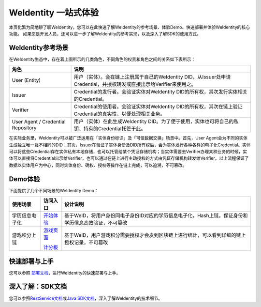 
.. _one-stop-experience:

WeIdentity 一站式体验
======================

本页化繁为简地聊了聊WeIdentity，您可以在此快速了解WeIdentity的参考场景、体验Demo、快速部署并体验WeIdentity的核心功能。
如果您是开发人员，还可以进一步了解WeIdentity的参考实现，以及深入了解SDK的使用方式。

WeIdentity参考场景
-------------------

.. image:: images/roles-relation.png
   :alt: roles-relation.png

在WeIdentity生态中，存在着上图所示的几类角色，不同角色的权责和角色之间的关系如下表所示：

.. list-table::
   :header-rows: 1

   * - 角色
     - 说明
   * - User (Entity)
     - 用户（实体）。会在链上注册属于自己的WeIdentity DID，从Issuer处申请Credential，并授权转发或直接出示给Verifier来使用之。
   * - Issuer
     - Credential的发行者。会验证实体对WeIdentity DID的所有权，其次发行实体相关的Credential。
   * - Verifier
     - Credential的使用者。会验证实体对WeIdentity DID的所有权，其次在链上验证Credential的真实性，以便处理相关业务。
   * - User Agent / Credential Repository
     - 用户（实体）在此生成WeIdentity DID。为了便于使用，实体也可将自己的私钥、持有的Credential托管于此。

在实际业务里，WeIdentity可以被广泛运用在「实体身份标识」及「可信数据交换」场景中。首先，User Agent会为不同的实体生成独立唯一互不相同的DID；其次，Issuer在验证了实体身份及DID所有权后，会为实体发行各种各样的电子化Credential。实体可以将这些Credential存在实体私有本地存储，也可以托管给某个凭证存储机构；当实体需要去Verifier办理某种业务的时候，实体可以直接将Credential出示给Verifier，也可以通过在链上进行主动授权的方式由凭证存储机构转发给Verifier。以上流程保证了数据以实体用户为中心，同时实体身份、确权、授权等操作在链上完成，可以追溯，不可篡改。

Demo体验
---------- 

下面提供了几个不同场景的WeIdentity Demo：

.. list-table::
   :header-rows: 1

   * - 使用场景
     - 访问入口
     - 设计说明
   * - 学历信息电子化
     - \ `开始体验 <https://sandbox.webank.com/weid>`_\
     - 基于WeID，将用户身份同电子身份ID对应的学历信息电子化，Hash上链，保证身份和学历信息高效验证，不可篡改
   * - 游戏积分上链
     - \ `游戏页面 <https://sandbox.webank.com/weidgame/>`_\
     
       \ `计分板 <https://sandbox.webank.com/weidgame/scoreboard.html>`_\
     - 基于WeID，用户游戏积分需要授权才会发到区块链上进行统计，可以看到详细的链上授权记录，不可篡改

快速部署与上手
----------------

您可以参照 \ `部署文档 <./weidentity-installation.html>`_\，进行WeIdentity的快速部署与上手。

深入了解：SDK文档
------------------

您可以参照\ `RestService文档 <./weidentity-rest.rst>`_\或\ `Java SDK文档 <https://weidentity.readthedocs.io/projects/javasdk/zh_CN/latest/>`_\，深入了解WeIdentity的技术细节。